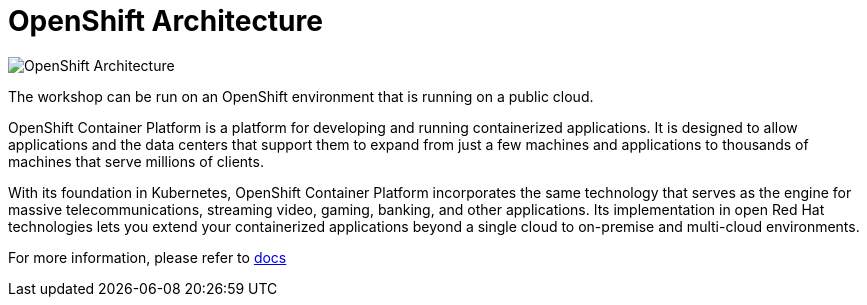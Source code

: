 = OpenShift Architecture
:navtitle: OpenShift Architecture

//image::ocp1.png[OpenShift Architecture]

image::ocp2.png[OpenShift Architecture]

The workshop can be run on an OpenShift environment that is running on a
public cloud.

OpenShift Container Platform is a platform for developing and running containerized applications. It is designed to allow applications and the data centers that support them to expand from just a few machines and applications to thousands of machines that serve millions of clients.

With its foundation in Kubernetes, OpenShift Container Platform incorporates the same technology that serves as the engine for massive telecommunications, streaming video, gaming, banking, and other applications. Its implementation in open Red Hat technologies lets you extend your containerized applications beyond a single cloud to on-premise and multi-cloud environments. 

For more information, please refer to https://docs.openshift.com/container-platform/4.10/welcome/index.html[docs]



